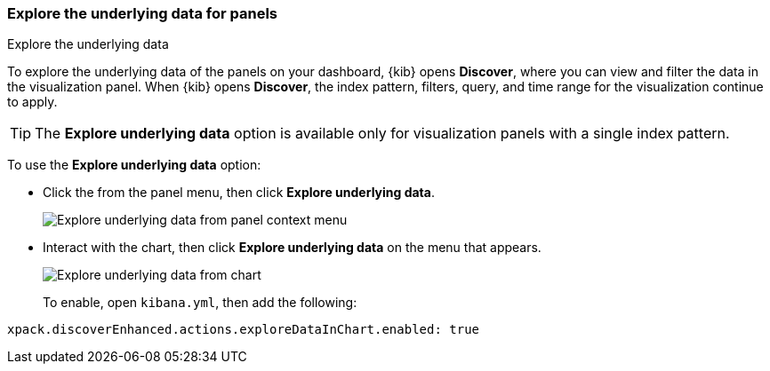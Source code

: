 [float]
[[explore-the-underlying-data]]
=== Explore the underlying data for panels

++++
<titleabbrev>Explore the underlying data</titleabbrev>
++++

To explore the underlying data of the panels on your dashboard, {kib} opens *Discover*,
where you can view and filter the data in the visualization panel. When {kib} opens *Discover*, the index pattern, filters, query, and time range for the visualization continue to apply.

TIP: The *Explore underlying data* option is available only for visualization panels with a single index pattern.

To use the *Explore underlying data* option: 

* Click the from the panel menu, then click *Explore underlying data*.
+
[role="screenshot"]
image::images/explore_data_context_menu.png[Explore underlying data from panel context menu]

* Interact with the chart, then click *Explore underlying data* on the menu that appears.
+
[role="screenshot"]
image::images/explore_data_in_chart.png[Explore underlying data from chart]
+
To enable, open `kibana.yml`, then add the following:

["source","yml"]
-----------
xpack.discoverEnhanced.actions.exploreDataInChart.enabled: true
-----------
